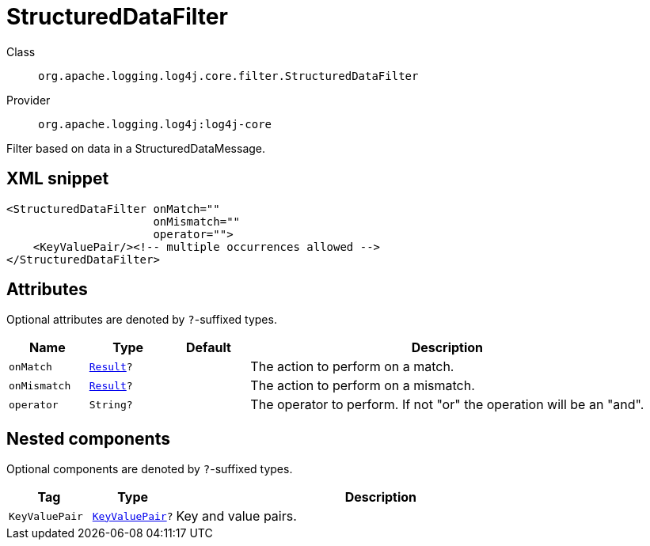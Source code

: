 ////
Licensed to the Apache Software Foundation (ASF) under one or more
contributor license agreements. See the NOTICE file distributed with
this work for additional information regarding copyright ownership.
The ASF licenses this file to You under the Apache License, Version 2.0
(the "License"); you may not use this file except in compliance with
the License. You may obtain a copy of the License at

    https://www.apache.org/licenses/LICENSE-2.0

Unless required by applicable law or agreed to in writing, software
distributed under the License is distributed on an "AS IS" BASIS,
WITHOUT WARRANTIES OR CONDITIONS OF ANY KIND, either express or implied.
See the License for the specific language governing permissions and
limitations under the License.
////

[#org_apache_logging_log4j_core_filter_StructuredDataFilter]
= StructuredDataFilter

Class:: `org.apache.logging.log4j.core.filter.StructuredDataFilter`
Provider:: `org.apache.logging.log4j:log4j-core`


Filter based on data in a StructuredDataMessage.

[#org_apache_logging_log4j_core_filter_StructuredDataFilter-XML-snippet]
== XML snippet
[source, xml]
----
<StructuredDataFilter onMatch=""
                      onMismatch=""
                      operator="">
    <KeyValuePair/><!-- multiple occurrences allowed -->
</StructuredDataFilter>
----

[#org_apache_logging_log4j_core_filter_StructuredDataFilter-attributes]
== Attributes

Optional attributes are denoted by `?`-suffixed types.

[cols="1m,1m,1m,5"]
|===
|Name|Type|Default|Description

|onMatch
|xref:../log4j-core/org.apache.logging.log4j.core.Filter.Result.adoc[Result]?
|
a|The action to perform on a match.

|onMismatch
|xref:../log4j-core/org.apache.logging.log4j.core.Filter.Result.adoc[Result]?
|
a|The action to perform on a mismatch.

|operator
|String?
|
a|The operator to perform.
If not "or" the operation will be an "and".

|===

[#org_apache_logging_log4j_core_filter_StructuredDataFilter-components]
== Nested components

Optional components are denoted by `?`-suffixed types.

[cols="1m,1m,5"]
|===
|Tag|Type|Description

|KeyValuePair
|xref:../log4j-core/org.apache.logging.log4j.core.util.KeyValuePair.adoc[KeyValuePair]?
a|Key and value pairs.

|===
